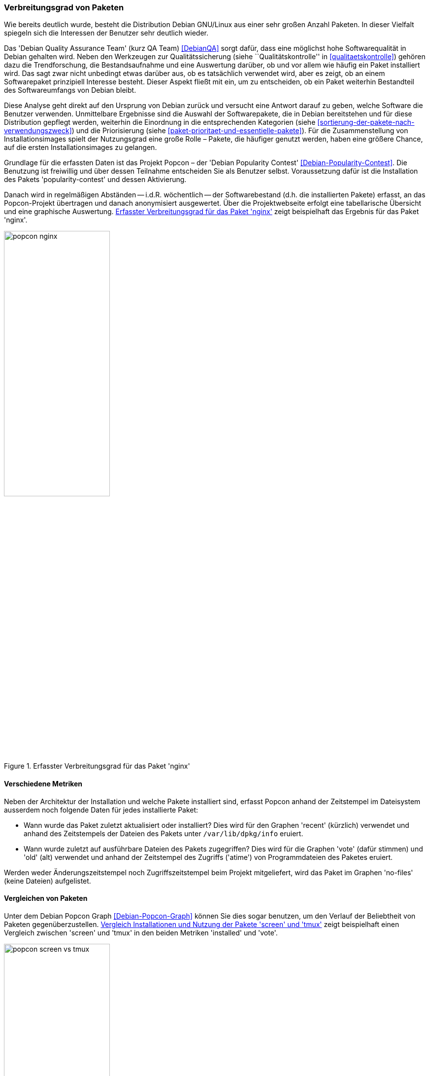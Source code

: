 // Datei: ./konzepte/software-in-paketen-organisieren/verbreitungsgrad-von-paketen.adoc

// Baustelle: Entbandwurmisierung-ggf-noch-notwendig
// Axel: Fertig

[[verbreitungsgrad-von-paketen]]

=== Verbreitungsgrad von Paketen ===

Wie bereits deutlich wurde, besteht die Distribution Debian GNU/Linux
aus einer sehr großen Anzahl Paketen. In dieser Vielfalt spiegeln sich
die Interessen der Benutzer sehr deutlich wieder.

// Stichworte für den Index
(((Debian, Debian Quality Assurance Team)))
(((Debian, Qualitätssicherung)))
(((Debian Quality Assurance Team)))
(((Paketqualität)))
Das 'Debian Quality Assurance Team' (kurz QA Team) <<DebianQA>> sorgt
dafür, dass eine möglichst hohe Softwarequalität in Debian gehalten
wird. Neben den Werkzeugen zur Qualitätssicherung (siehe
``Qualitätskontrolle'' in <<qualitaetskontrolle>>) gehören dazu die
Trendforschung, die Bestandsaufnahme und eine Auswertung darüber, ob und
vor allem wie häufig ein Paket installiert wird. Das sagt zwar nicht
unbedingt etwas darüber aus, ob es tatsächlich verwendet wird, aber es
zeigt, ob an einem Softwarepaket prinzipiell Interesse besteht. Dieser
Aspekt fließt mit ein, um zu entscheiden, ob ein Paket weiterhin
Bestandteil des Softwareumfangs von Debian bleibt.

Diese Analyse geht direkt auf den Ursprung von Debian zurück und
versucht eine Antwort darauf zu geben, welche Software die Benutzer
verwenden. Unmittelbare Ergebnisse sind die Auswahl der Softwarepakete,
die in Debian bereitstehen und für diese Distribution gepflegt werden,
weiterhin die Einordnung in die entsprechenden Kategorien (siehe
<<sortierung-der-pakete-nach-verwendungszweck>>) und die Priorisierung
(siehe <<paket-prioritaet-und-essentielle-pakete>>). Für die
Zusammenstellung von Installationsimages spielt der Nutzungsgrad eine
große Rolle – Pakete, die häufiger genutzt werden, haben eine größere
Chance, auf die ersten Installationsimages zu gelangen.

// Stichworte für den Index
(((Debian Popularity Contest)))
(((Debianpaket, nginx)))
(((Debianpaket, popularity-contest)))
(((Nutzungsgrad von Paketen)))
(((Popcon)))
Grundlage für die erfassten Daten ist das Projekt Popcon – der 'Debian
Popularity Contest' <<Debian-Popularity-Contest>>. Die Benutzung ist
freiwillig und über dessen Teilnahme entscheiden Sie als Benutzer 
selbst. Voraussetzung dafür ist die Installation des Pakets
'popularity-contest' und dessen Aktivierung.

Danach wird in regelmäßigen Abständen -- i.d.R. wöchentlich -- der
Softwarebestand (d.h. die installierten Pakete) erfasst, an das
Popcon-Projekt übertragen und danach anonymisiert ausgewertet. Über die
Projektwebseite erfolgt eine tabellarische Übersicht und eine graphische
Auswertung. <<fig.popcon-nginx>> zeigt beispielhaft das Ergebnis für das
Paket 'nginx'.

.Erfasster Verbreitungsgrad für das Paket 'nginx'
image::konzepte/software-in-paketen-organisieren/popcon-nginx.png[id="fig.popcon-nginx", width="50%"]

==== Verschiedene Metriken ====

// Stichworte für den Index
(((Debian Popularity Contest)))
(((Popcon)))
(((/var/lib/dpkg/info)))
Neben der Architektur der Installation und welche Pakete installiert
sind, erfasst Popcon anhand der Zeitstempel im Dateisystem ausserdem
noch folgende Daten für jedes installierte Paket:

* Wann wurde das Paket zuletzt aktualisiert oder installiert? Dies
  wird für den Graphen 'recent' (kürzlich) verwendet und anhand des
  Zeitstempels der Dateien des Pakets unter `/var/lib/dpkg/info`
  eruiert.

* Wann wurde zuletzt auf ausführbare Dateien des Pakets zugegriffen?
  Dies wird für die Graphen 'vote' (dafür stimmen) und 'old' (alt)
  verwendet und anhand der Zeitstempel des Zugriffs ('atime') von
  Programmdateien des Paketes eruiert.

Werden weder Änderungszeitstempel noch Zugriffszeitstempel beim
Projekt mitgeliefert, wird das Paket im Graphen 'no-files' (keine
Dateien) aufgelistet.

==== Vergleichen von Paketen ====

Unter dem Debian Popcon Graph <<Debian-Popcon-Graph>> können Sie dies
sogar benutzen, um den Verlauf der Beliebtheit von Paketen
gegenüberzustellen. <<fig.popcon-screen-vs-tmux>> zeigt beispielhaft
einen Vergleich zwischen 'screen' und 'tmux' in den beiden Metriken
'installed' und 'vote'.

.Vergleich Installationen und Nutzung der Pakete 'screen' und 'tmux'
image::konzepte/software-in-paketen-organisieren/popcon-screen-vs-tmux.png[id="fig.popcon-screen-vs-tmux", width="50%"]

// Datei (Ende): ./konzepte/software-in-paketen-organisieren/verbreitungsgrad-von-paketen.adoc
